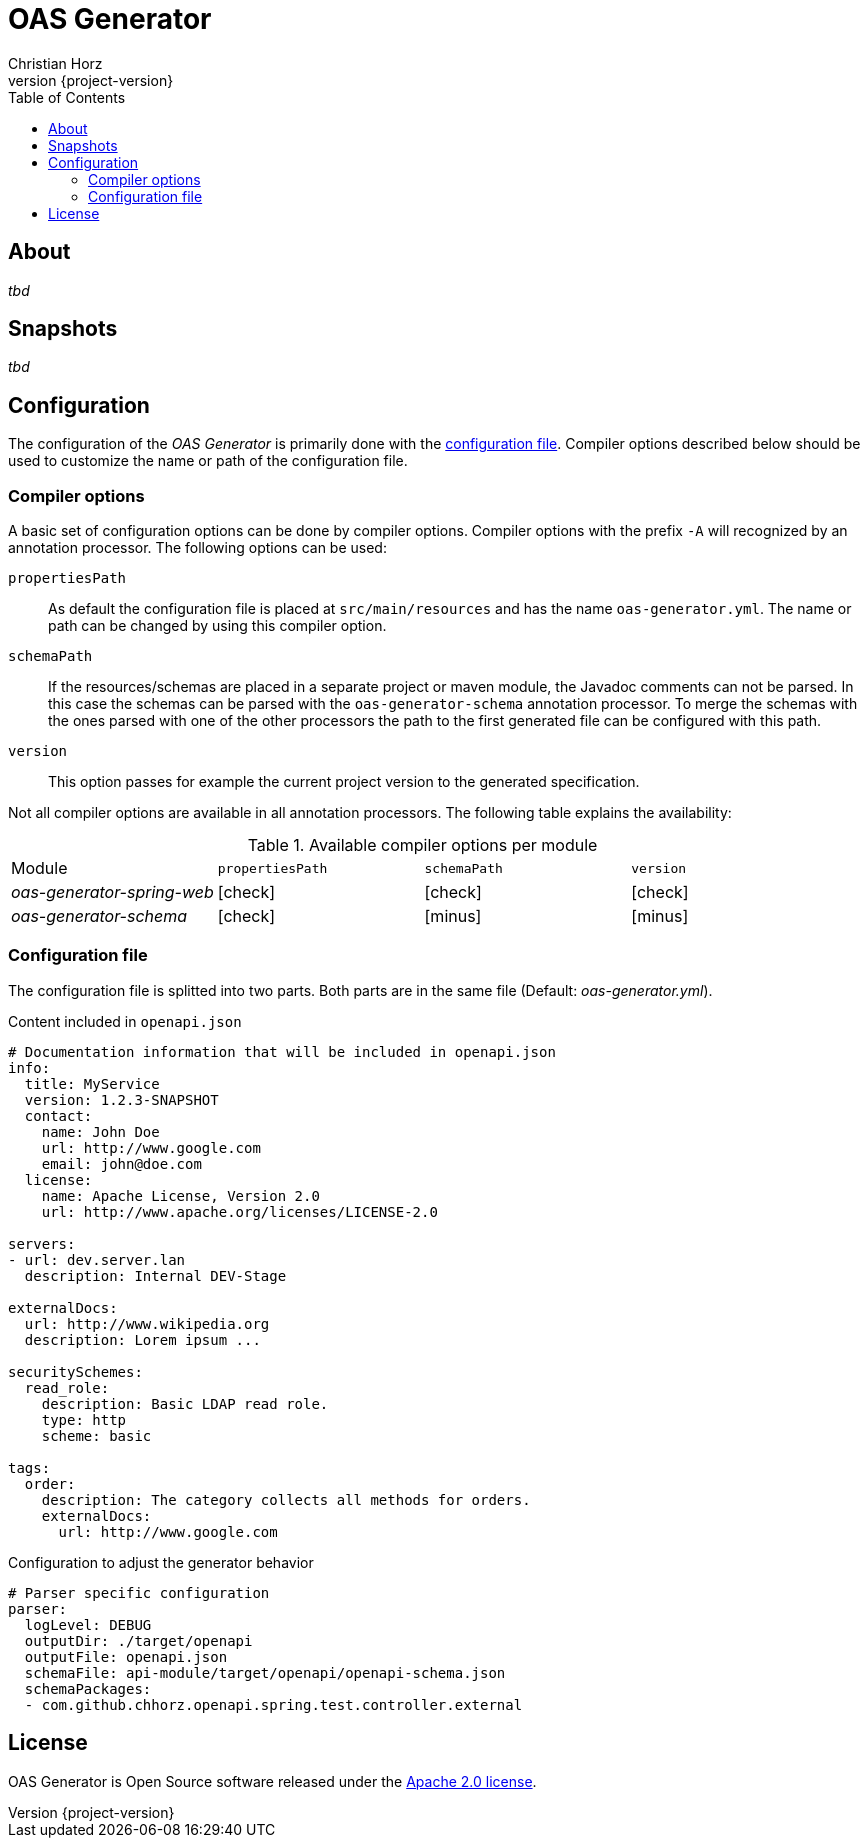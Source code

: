 = OAS Generator
:author: Christian Horz
:icons: font
:revnumber: {project-version}
:source-highlighter: highlightjs
:docinfo: shared
:toc: left

== About
_tbd_

== Snapshots
_tbd_

== Configuration
The configuration of the _OAS Generator_ is primarily done with the <<configuration-file,configuration file>>.
Compiler options described below should be used to customize the name or path of the configuration file.

=== Compiler options
A basic set of configuration options can be done by compiler options.
Compiler options with the prefix `-A` will recognized by an annotation processor.
The following options can be used:

`propertiesPath`::
As default the configuration file is placed at `src/main/resources` and has the name `oas-generator.yml`.
The name or path can be changed by using this compiler option.
`schemaPath`::
If the resources/schemas are placed in a separate project or maven module, the Javadoc comments can not be parsed.
In this case the schemas can be parsed with the `oas-generator-schema` annotation processor.
To merge the schemas with the ones parsed with one of the other processors the path to the first generated file can be configured with this path.
`version`::
This option passes for example the current project version to the generated specification.

Not all compiler options are available in all annotation processors.
The following table explains the availability:

.Available compiler options per module
[cols="4"] 
|===
| Module
| `propertiesPath`
| `schemaPath`
| `version`

| _oas-generator-spring-web_
| icon:check[role="green"]
| icon:check[role="green"]
| icon:check[role="green"]

| _oas-generator-schema_
| icon:check[role="green"]
| icon:minus[role="red"]
| icon:minus[role="red"]
|===

[[configuration-file]]
=== Configuration file
The configuration file is splitted into two parts.
Both parts are in the same file (Default: _oas-generator.yml_).

.Content included in `openapi.json`
[source,yaml]
----
# Documentation information that will be included in openapi.json
info:
  title: MyService
  version: 1.2.3-SNAPSHOT
  contact:
    name: John Doe
    url: http://www.google.com
    email: john@doe.com
  license:
    name: Apache License, Version 2.0
    url: http://www.apache.org/licenses/LICENSE-2.0

servers:
- url: dev.server.lan
  description: Internal DEV-Stage

externalDocs:
  url: http://www.wikipedia.org
  description: Lorem ipsum ...

securitySchemes:
  read_role:
    description: Basic LDAP read role.
    type: http
    scheme: basic

tags:
  order:
    description: The category collects all methods for orders.
    externalDocs:
      url: http://www.google.com
----

.Configuration to adjust the generator behavior
[source,yaml]
----
# Parser specific configuration
parser:
  logLevel: DEBUG
  outputDir: ./target/openapi
  outputFile: openapi.json
  schemaFile: api-module/target/openapi/openapi-schema.json
  schemaPackages:
  - com.github.chhorz.openapi.spring.test.controller.external
----

== License
OAS Generator is Open Source software released under the link:http://www.apache.org/licenses/LICENSE-2.0.txt[Apache 2.0 license].